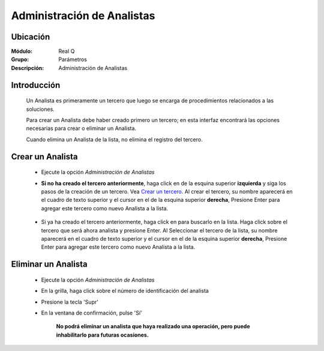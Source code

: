 ===========================
Administración de Analistas
===========================

Ubicación
---------

:Módulo:
 Real Q

:Grupo:
 Parámetros

:Descripción:
  Administración de Analistas


Introducción
------------

	Un Analista es primeramente un tercero que luego se encarga de procedimientos relacionados a las soluciones. 

	Para crear un Analista debe haber creado primero un tercero; en esta interfaz encontrará las opciones necesarias para crear o eliminar un Analista.

	Cuando elimina un Analista de la lista, no elimina el registro del tercero.

Crear un Analista
-----------------

	- Ejecute la opción *Administración de Analistas*
	- **Si no ha creado el tercero anteriormente**, haga click en |plus.bmp| de la esquina superior **izquierda** y siga los pasos de la creación de un tercero. Vea `Crear un tercero <../parametros/act_terceros.html#crear-un-nuevo-tercero>`_. Al crear el tercero, su nombre aparecerá en el cuadro de texto superior y el cursor en el |plus.bmp| de la esquina superior **derecha**, Presione Enter para agregar este tercero como nuevo Analista a la lista.
	  		 	.. figure:: images/analistas/1.jpg
 						:align: center	
	- Si ya ha creado el tercero anteriormente, haga click en |find.bmp| para buscarlo en la lista. Haga click sobre el tercero que será ahora analista y presione Enter. Al Seleccionar el tercero de la lista, su nombre aparecerá en el cuadro de texto superior y el cursor en el |plus.bmp| de la esquina superior **derecha**, Presione Enter para agregar este tercero como nuevo Analista a la lista.
		.. figure:: images/analistas/2.jpg
 						:align: center	

Eliminar un Analista
--------------------
	
	- Ejecute la opción *Administración de Analistas*
	- En la grilla, haga click sobre el número de identificación del analista
	- Presione la tecla 'Supr'
	- En la ventana de confirmación, pulse 'Sí'

	 	**No podrá eliminar un analista que haya realizado una operación, pero puede inhabilitarlo para futuras ocasiones.**


.. |export1.gif| image:: ../../../_images/generales/export1.gif
.. |pdf_logo.gif| image:: ../../../_images/generales/pdf_logo.gif
.. |excel.bmp| image:: ../../../_images/generales/excel.bmp
.. |codbar.png| image:: ../../../_images/generales/codbar.png
.. |printer_q.bmp| image:: ../../../_images/generales/printer_q.bmp
.. |calendaricon.gif| image:: ../../../_images/generales/calendaricon.gif
.. |gear.bmp| image:: ../../../_images/generales/gear.bmp
.. |openfolder.bmp| image:: ../../../_images/generales/openfold.bmp
.. |library_listview.png| image:: ../../../_images/generales/library_listview.png
.. |plus.bmp| image:: ../../../_images/generales/plus.bmp
.. |wzedit.bmp| image:: ../../../_images/generales/wzedit.bmp
.. |find.bmp| image::../../../_images/generales/find.bmp
.. |delete.bmp| image:: ../../../_images/generales/delete.bmp
.. |btn_ok.bmp| image:: ../../../_images/generales/btn_ok.bmp
.. |refresh.bmp| image:: ../../../_images/generales/refresh.bmp
.. |descartar.bmp| image:: ../../../_images/generales/descartar.bmp
.. |save.bmp| image:: ../../../_images/generales/save.bmp
.. |wznew.bmp| image:: ../../../_images/generales/wznew.bmp
.. |find.bmp| image:: ../../../_images/generales/find.bmp